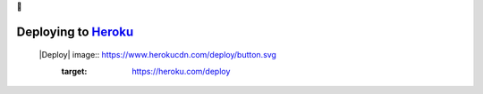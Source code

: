 💜

Deploying to `Heroku <https://heroku.com/>`__
^^^^^^^^^^^^^^^^^^^^^^^^^^^^^^^^^^^^^^^^^^^^^

 |Deploy| image:: https://www.herokucdn.com/deploy/button.svg
    :target: https://heroku.com/deploy
